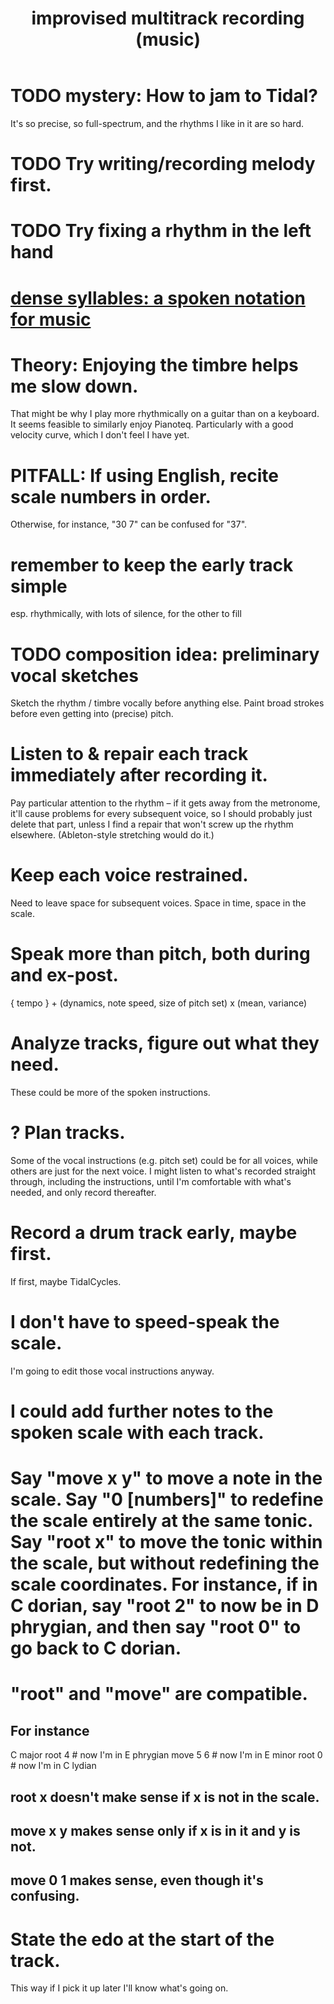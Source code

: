 :PROPERTIES:
:ID:       a2c9fc96-2d00-47bf-88ee-98cc94a3bb58
:END:
#+title: improvised multitrack recording (music)
* TODO mystery: How to jam to Tidal?
  It's so precise, so full-spectrum,
  and the rhythms I like in it are so hard.
* TODO Try writing/recording melody first.
* TODO Try fixing a rhythm in the left hand
* [[id:bfa54465-b028-4ba9-81f2-92984bdba8f8][dense syllables: a spoken notation for music]]
* Theory: Enjoying the timbre helps me slow down.
  That might be why I play more rhythmically on a guitar than on a keyboard.
  It seems feasible to similarly enjoy Pianoteq.
  Particularly with a good velocity curve, which I don't feel I have yet.
* PITFALL: If using English, recite scale numbers in order.
  Otherwise, for instance, "30 7" can be confused for "37".
* remember to keep the early track simple
  esp. rhythmically,
  with lots of silence, for the other to fill
* TODO composition idea: preliminary *vocal* sketches
  Sketch the rhythm / timbre vocally before anything else.
  Paint broad strokes before even getting into (precise) pitch.
* Listen to & repair each track immediately after recording it.
  Pay particular attention to the rhythm --
  if it gets away from the metronome,
  it'll cause problems for every subsequent voice,
  so I should probably just delete that part,
  unless I find a repair that won't screw up the rhythm elsewhere.
  (Ableton-style stretching would do it.)
* Keep each voice restrained.
  Need to leave space for subsequent voices.
  Space in time, space in the scale.
* Speak more than pitch, both during and ex-post.
  { tempo } +
  (dynamics, note speed, size of pitch set) x (mean, variance)
* Analyze tracks, figure out what they need.
  These could be more of the spoken instructions.
* ? Plan tracks.
  Some of the vocal instructions (e.g. pitch set)
  could be for all voices,
  while others are just for the next voice.
  I might listen to what's recorded straight through,
  including the instructions,
  until I'm comfortable with what's needed,
  and only record thereafter.
* Record a drum track early, maybe first.
  If first, maybe TidalCycles.
* I don't have to speed-speak the scale.
  I'm going to edit those vocal instructions anyway.
* I could add further notes to the spoken scale with each track.
* Say "move x y" to move a note in the scale. Say "0 [numbers]" to redefine the scale entirely at the same tonic. Say "root x" to move the tonic within the scale, but without redefining the scale coordinates. For instance, if in C dorian, say "root 2" to now be in D phrygian, and then say "root 0" to go back to C dorian.
* "root" and "move" are compatible.
** For instance
   C major
   root 4    # now I'm in E phrygian
   move 5 6  # now I'm in E minor
   root 0    # now I'm in C lydian
** root x doesn't make sense if x is not in the scale.
** move x y makes sense only if x is in it and y is not.
** move 0 1 makes sense, even though it's confusing.
* State the edo at the start of the track.
  This way if I pick it up later I'll know what's going on.
